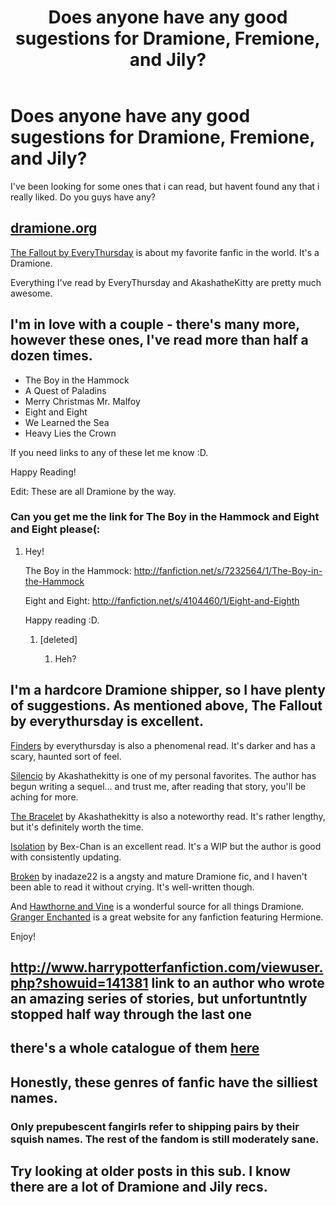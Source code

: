 #+TITLE: Does anyone have any good sugestions for Dramione, Fremione, and Jily?

* Does anyone have any good sugestions for Dramione, Fremione, and Jily?
:PROPERTIES:
:Author: mylifemyway
:Score: 4
:DateUnix: 1353310264.0
:DateShort: 2012-Nov-19
:END:
I've been looking for some ones that i can read, but havent found any that i really liked. Do you guys have any?


** [[http://dramione.org/][dramione.org]]

[[http://dramione.org/viewstory.php?sid=1][The Fallout by EveryThursday]] is about my favorite fanfic in the world. It's a Dramione.

Everything I've read by EveryThursday and AkashatheKitty are pretty much awesome.
:PROPERTIES:
:Author: kuckbaby
:Score: 4
:DateUnix: 1353312466.0
:DateShort: 2012-Nov-19
:END:


** I'm in love with a couple - there's many more, however these ones, I've read more than half a dozen times.

- The Boy in the Hammock
- A Quest of Paladins
- Merry Christmas Mr. Malfoy
- Eight and Eight
- We Learned the Sea
- Heavy Lies the Crown

If you need links to any of these let me know :D.

Happy Reading!

Edit: These are all Dramione by the way.
:PROPERTIES:
:Score: 3
:DateUnix: 1353630236.0
:DateShort: 2012-Nov-23
:END:

*** Can you get me the link for The Boy in the Hammock and Eight and Eight please(:
:PROPERTIES:
:Author: mylifemyway
:Score: 1
:DateUnix: 1353660731.0
:DateShort: 2012-Nov-23
:END:

**** Hey!

The Boy in the Hammock: [[http://fanfiction.net/s/7232564/1/The-Boy-in-the-Hammock]]

Eight and Eight: [[http://fanfiction.net/s/4104460/1/Eight-and-Eighth]]

Happy reading :D.
:PROPERTIES:
:Score: 1
:DateUnix: 1353661152.0
:DateShort: 2012-Nov-23
:END:

***** [deleted]
:PROPERTIES:
:Score: 1
:DateUnix: 1354562374.0
:DateShort: 2012-Dec-03
:END:

****** Heh?
:PROPERTIES:
:Score: 1
:DateUnix: 1354593127.0
:DateShort: 2012-Dec-04
:END:


** I'm a hardcore Dramione shipper, so I have plenty of suggestions. As mentioned above, The Fallout by everythursday is excellent.

[[http://dramione.org/viewstory.php?sid=832][Finders]] by everythursday is also a phenomenal read. It's darker and has a scary, haunted sort of feel.

[[http://www.fanfiction.net/s/3732710/1/Silencio][Silencio]] by Akashathekitty is one of my personal favorites. The author has begun writing a sequel... and trust me, after reading that story, you'll be aching for more.

[[http://www.fanfiction.net/s/3932315/1/The-Bracelet][The Bracelet]] by Akashathekitty is also a noteworthy read. It's rather lengthy, but it's definitely worth the time.

[[http://www.fanfiction.net/s/6291747/1/Isolation][Isolation]] by Bex-Chan is an excellent read. It's a WIP but the author is good with consistently updating.

[[http://www.fanfiction.net/s/4172243/1/Broken][Broken]] by inadaze22 is a angsty and mature Dramione fic, and I haven't been able to read it without crying. It's well-written though.

And [[http://dramione.org/][Hawthorne and Vine]] is a wonderful source for all things Dramione. [[http://www.grangerenchanted.com/enchant/][Granger Enchanted]] is a great website for any fanfiction featuring Hermione.

Enjoy!
:PROPERTIES:
:Author: Mel966
:Score: 3
:DateUnix: 1353884830.0
:DateShort: 2012-Nov-26
:END:


** [[http://www.harrypotterfanfiction.com/viewuser.php?showuid=141381]] link to an author who wrote an amazing series of stories, but unfortuntntly stopped half way through the last one
:PROPERTIES:
:Author: NavyGirlNuc
:Score: 2
:DateUnix: 1353347491.0
:DateShort: 2012-Nov-19
:END:


** there's a whole catalogue of them [[http://dramioneficlists.tumblr.com/][here]]
:PROPERTIES:
:Author: itsjessforshort
:Score: 2
:DateUnix: 1353376381.0
:DateShort: 2012-Nov-20
:END:


** Honestly, these genres of fanfic have the silliest names.
:PROPERTIES:
:Author: LonleyViolist
:Score: 3
:DateUnix: 1353363771.0
:DateShort: 2012-Nov-20
:END:

*** Only prepubescent fangirls refer to shipping pairs by their squish names. The rest of the fandom is still moderately sane.
:PROPERTIES:
:Author: jiltedtemplar
:Score: 3
:DateUnix: 1353388745.0
:DateShort: 2012-Nov-20
:END:


** Try looking at older posts in this sub. I know there are a lot of Dramione and Jily recs.
:PROPERTIES:
:Score: 0
:DateUnix: 1353357690.0
:DateShort: 2012-Nov-20
:END:
